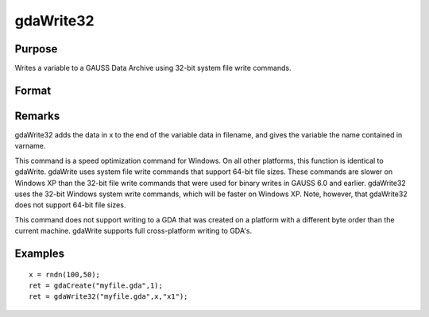 
gdaWrite32
==============================================

Purpose
----------------

Writes a variable to a GAUSS Data Archive using 32-bit system file write commands.

Format
----------------
.. function:: gdaWrite32(filename, x, varname)

    :param filename: name of data file.
    :type filename: string

    :param x: array, string or string array, data to write to the GDA.
    :type x: matrix

    :param varname: variable name.
    :type varname: string

    :returns: ret (*scalar*), return code, 0 if successful, otherwise one of the following error codes:

    .. csv-table::
        :widths: auto

        "1", "Null file name."
        "2", "File open error."
        "3", "File write error."
        "4", "File read error."
        "5", "Invalid data file type."
        "9", "Variable name too long."
        "11", "Variable name must be unique."
        "14", "File too large to be read on current platform."
        "25", "Not supported for use with a file created on a machine with a different byte order."

Remarks
-------

gdaWrite32 adds the data in x to the end of the variable data in
filename, and gives the variable the name contained in varname.

This command is a speed optimization command for Windows. On all other
platforms, this function is identical to gdaWrite. gdaWrite uses system
file write commands that support 64-bit file sizes. These commands are
slower on Windows XP than the 32-bit file write commands that were used
for binary writes in GAUSS 6.0 and earlier. gdaWrite32 uses the 32-bit
Windows system write commands, which will be faster on Windows XP. Note,
however, that gdaWrite32 does not support 64-bit file sizes.

This command does not support writing to a GDA that was created on a
platform with a different byte order than the current machine. gdaWrite
supports full cross-platform writing to GDA's.


Examples
----------------

::

    x = rndn(100,50);
    ret = gdaCreate("myfile.gda",1);
    ret = gdaWrite32("myfile.gda",x,"x1");

.. seealso:: Functions :func:`gdaWrite`, :func:`gdaCreate`
